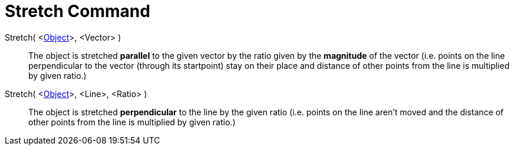 = Stretch Command

Stretch( <xref:/Geometric_Objects.adoc[Object]>, <Vector> )::
  The object is stretched *parallel* to the given vector by the ratio given by the *magnitude* of the vector (i.e.
  points on the line perpendicular to the vector (through its startpoint) stay on their place and distance of other
  points from the line is multiplied by given ratio.)

Stretch( <xref:/Geometric_Objects.adoc[Object]>, <Line>, <Ratio> )::
  The object is stretched *perpendicular* to the line by the given ratio (i.e. points on the line aren't moved and the
  distance of other points from the line is multiplied by given ratio.)

